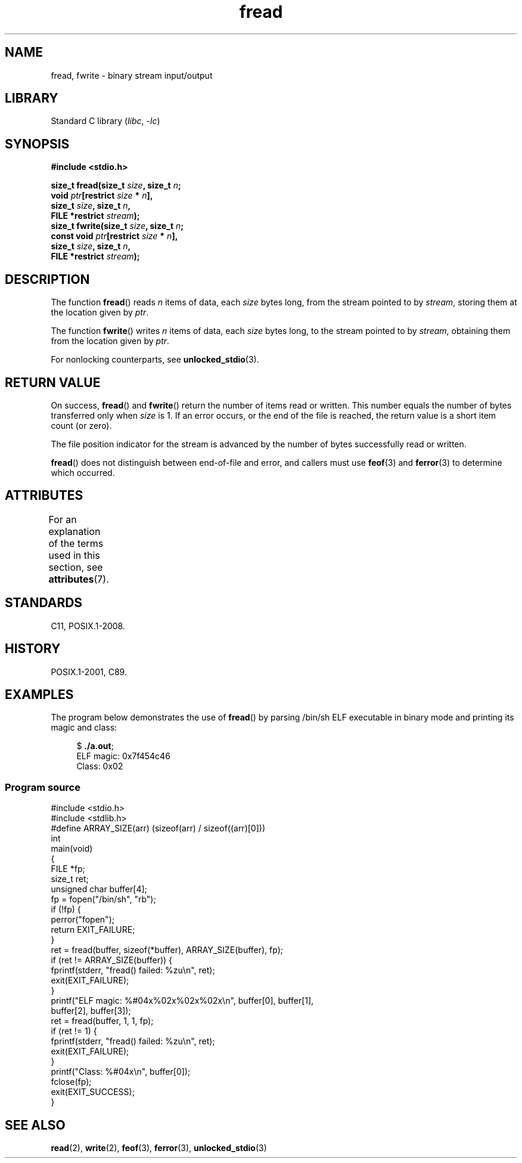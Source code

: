 '\" t
.\" Copyright 1990-1991, The Regents of the University of California.
.\" Copyright, The authors of the Linux man-pages project
.\"
.\" SPDX-License-Identifier: BSD-4-Clause-UC
.\"
.TH fread 3 (date) "Linux man-pages (unreleased)"
.SH NAME
fread, fwrite \- binary stream input/output
.SH LIBRARY
Standard C library
.RI ( libc ,\~ \-lc )
.SH SYNOPSIS
.nf
.B #include <stdio.h>
.P
.BI "size_t fread(size_t " size ", size_t " n ;
.BI "             void " ptr "[restrict " size " * " n ],
.BI "             size_t " size ", size_t " n ,
.BI "             FILE *restrict " stream );
.BI "size_t fwrite(size_t " size ", size_t " n ;
.BI "             const void " ptr "[restrict " size " * " n ],
.BI "             size_t " size ", size_t " n ,
.BI "             FILE *restrict " stream );
.fi
.SH DESCRIPTION
The function
.BR fread ()
reads
.I n
items of data, each
.I size
bytes long, from the stream pointed to by
.IR stream ,
storing them at the location given by
.IR ptr .
.P
The function
.BR fwrite ()
writes
.I n
items of data, each
.I size
bytes long, to the stream pointed to by
.IR stream ,
obtaining them from the location given by
.IR ptr .
.P
For nonlocking counterparts, see
.BR unlocked_stdio (3).
.SH RETURN VALUE
On success,
.BR fread ()
and
.BR fwrite ()
return the number of items read or written.
This number equals the number of bytes transferred only when
.I size
is 1.
If an error occurs, or the end of the file is reached,
the return value is a short item count (or zero).
.P
The file position indicator for the stream is advanced by the number
of bytes successfully read or written.
.P
.BR fread ()
does not distinguish between end-of-file and error, and callers must use
.BR feof (3)
and
.BR ferror (3)
to determine which occurred.
.SH ATTRIBUTES
For an explanation of the terms used in this section, see
.BR attributes (7).
.TS
allbox;
lbx lb lb
l l l.
Interface	Attribute	Value
T{
.na
.nh
.BR fread (),
.BR fwrite ()
T}	Thread safety	MT-Safe
.TE
.SH STANDARDS
C11, POSIX.1-2008.
.SH HISTORY
POSIX.1-2001, C89.
.SH EXAMPLES
The program below demonstrates the use of
.BR fread ()
by parsing /bin/sh ELF executable in binary mode and printing its
magic and class:
.P
.in +4n
.EX
.RB $ " ./a.out" ;
ELF magic: 0x7f454c46
Class: 0x02
.EE
.in
.SS Program source
\&
.\" SRC BEGIN (fread.c)
.EX
#include <stdio.h>
#include <stdlib.h>
\&
#define ARRAY_SIZE(arr) (sizeof(arr) / sizeof((arr)[0]))
\&
int
main(void)
{
    FILE           *fp;
    size_t         ret;
    unsigned char  buffer[4];
\&
    fp = fopen("/bin/sh", "rb");
    if (!fp) {
        perror("fopen");
        return EXIT_FAILURE;
    }
\&
    ret = fread(buffer, sizeof(*buffer), ARRAY_SIZE(buffer), fp);
    if (ret != ARRAY_SIZE(buffer)) {
        fprintf(stderr, "fread() failed: %zu\[rs]n", ret);
        exit(EXIT_FAILURE);
    }
\&
    printf("ELF magic: %#04x%02x%02x%02x\[rs]n", buffer[0], buffer[1],
           buffer[2], buffer[3]);
\&
    ret = fread(buffer, 1, 1, fp);
    if (ret != 1) {
        fprintf(stderr, "fread() failed: %zu\[rs]n", ret);
        exit(EXIT_FAILURE);
    }
\&
    printf("Class: %#04x\[rs]n", buffer[0]);
\&
    fclose(fp);
\&
    exit(EXIT_SUCCESS);
}
.EE
.\" SRC END
.SH SEE ALSO
.BR read (2),
.BR write (2),
.BR feof (3),
.BR ferror (3),
.BR unlocked_stdio (3)
